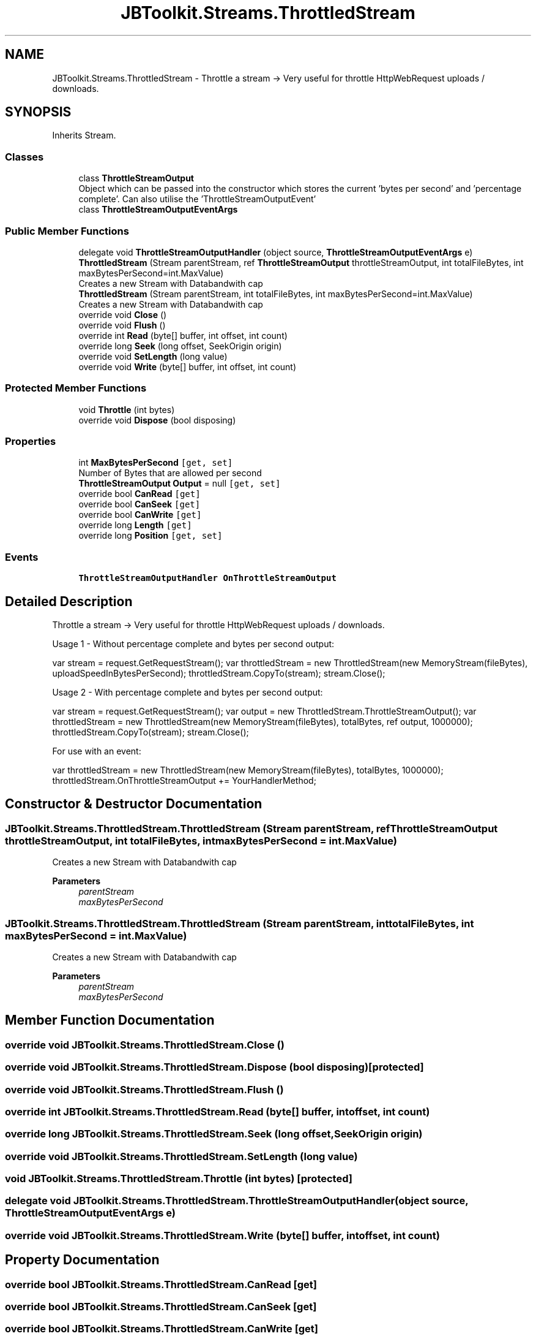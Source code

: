 .TH "JBToolkit.Streams.ThrottledStream" 3 "Mon Aug 31 2020" "JB.Toolkit" \" -*- nroff -*-
.ad l
.nh
.SH NAME
JBToolkit.Streams.ThrottledStream \- Throttle a stream -> Very useful for throttle HttpWebRequest uploads / downloads\&.  

.SH SYNOPSIS
.br
.PP
.PP
Inherits Stream\&.
.SS "Classes"

.in +1c
.ti -1c
.RI "class \fBThrottleStreamOutput\fP"
.br
.RI "Object which can be passed into the constructor which stores the current 'bytes per second' and 'percentage complete'\&. Can also utilise the 'ThrottleStreamOutputEvent' "
.ti -1c
.RI "class \fBThrottleStreamOutputEventArgs\fP"
.br
.in -1c
.SS "Public Member Functions"

.in +1c
.ti -1c
.RI "delegate void \fBThrottleStreamOutputHandler\fP (object source, \fBThrottleStreamOutputEventArgs\fP e)"
.br
.ti -1c
.RI "\fBThrottledStream\fP (Stream parentStream, ref \fBThrottleStreamOutput\fP throttleStreamOutput, int totalFileBytes, int maxBytesPerSecond=int\&.MaxValue)"
.br
.RI "Creates a new Stream with Databandwith cap "
.ti -1c
.RI "\fBThrottledStream\fP (Stream parentStream, int totalFileBytes, int maxBytesPerSecond=int\&.MaxValue)"
.br
.RI "Creates a new Stream with Databandwith cap "
.ti -1c
.RI "override void \fBClose\fP ()"
.br
.ti -1c
.RI "override void \fBFlush\fP ()"
.br
.ti -1c
.RI "override int \fBRead\fP (byte[] buffer, int offset, int count)"
.br
.ti -1c
.RI "override long \fBSeek\fP (long offset, SeekOrigin origin)"
.br
.ti -1c
.RI "override void \fBSetLength\fP (long value)"
.br
.ti -1c
.RI "override void \fBWrite\fP (byte[] buffer, int offset, int count)"
.br
.in -1c
.SS "Protected Member Functions"

.in +1c
.ti -1c
.RI "void \fBThrottle\fP (int bytes)"
.br
.ti -1c
.RI "override void \fBDispose\fP (bool disposing)"
.br
.in -1c
.SS "Properties"

.in +1c
.ti -1c
.RI "int \fBMaxBytesPerSecond\fP\fC [get, set]\fP"
.br
.RI "Number of Bytes that are allowed per second "
.ti -1c
.RI "\fBThrottleStreamOutput\fP \fBOutput\fP = null\fC [get, set]\fP"
.br
.ti -1c
.RI "override bool \fBCanRead\fP\fC [get]\fP"
.br
.ti -1c
.RI "override bool \fBCanSeek\fP\fC [get]\fP"
.br
.ti -1c
.RI "override bool \fBCanWrite\fP\fC [get]\fP"
.br
.ti -1c
.RI "override long \fBLength\fP\fC [get]\fP"
.br
.ti -1c
.RI "override long \fBPosition\fP\fC [get, set]\fP"
.br
.in -1c
.SS "Events"

.in +1c
.ti -1c
.RI "\fBThrottleStreamOutputHandler\fP \fBOnThrottleStreamOutput\fP"
.br
.in -1c
.SH "Detailed Description"
.PP 
Throttle a stream -> Very useful for throttle HttpWebRequest uploads / downloads\&. 

Usage 1 - Without percentage complete and bytes per second output:
.PP
var stream = request\&.GetRequestStream(); var throttledStream = new ThrottledStream(new MemoryStream(fileBytes), uploadSpeedInBytesPerSecond); throttledStream\&.CopyTo(stream); stream\&.Close();
.PP
Usage 2 - With percentage complete and bytes per second output:
.PP
var stream = request\&.GetRequestStream(); var output = new ThrottledStream\&.ThrottleStreamOutput(); var throttledStream = new ThrottledStream(new MemoryStream(fileBytes), totalBytes, ref output, 1000000); throttledStream\&.CopyTo(stream); stream\&.Close();
.PP
For use with an event:
.PP
var throttledStream = new ThrottledStream(new MemoryStream(fileBytes), totalBytes, 1000000); throttledStream\&.OnThrottleStreamOutput += YourHandlerMethod; 
.br

.SH "Constructor & Destructor Documentation"
.PP 
.SS "JBToolkit\&.Streams\&.ThrottledStream\&.ThrottledStream (Stream parentStream, ref \fBThrottleStreamOutput\fP throttleStreamOutput, int totalFileBytes, int maxBytesPerSecond = \fCint\&.MaxValue\fP)"

.PP
Creates a new Stream with Databandwith cap 
.PP
\fBParameters\fP
.RS 4
\fIparentStream\fP 
.br
\fImaxBytesPerSecond\fP 
.RE
.PP

.SS "JBToolkit\&.Streams\&.ThrottledStream\&.ThrottledStream (Stream parentStream, int totalFileBytes, int maxBytesPerSecond = \fCint\&.MaxValue\fP)"

.PP
Creates a new Stream with Databandwith cap 
.PP
\fBParameters\fP
.RS 4
\fIparentStream\fP 
.br
\fImaxBytesPerSecond\fP 
.RE
.PP

.SH "Member Function Documentation"
.PP 
.SS "override void JBToolkit\&.Streams\&.ThrottledStream\&.Close ()"

.SS "override void JBToolkit\&.Streams\&.ThrottledStream\&.Dispose (bool disposing)\fC [protected]\fP"

.SS "override void JBToolkit\&.Streams\&.ThrottledStream\&.Flush ()"

.SS "override int JBToolkit\&.Streams\&.ThrottledStream\&.Read (byte[] buffer, int offset, int count)"

.SS "override long JBToolkit\&.Streams\&.ThrottledStream\&.Seek (long offset, SeekOrigin origin)"

.SS "override void JBToolkit\&.Streams\&.ThrottledStream\&.SetLength (long value)"

.SS "void JBToolkit\&.Streams\&.ThrottledStream\&.Throttle (int bytes)\fC [protected]\fP"

.SS "delegate void JBToolkit\&.Streams\&.ThrottledStream\&.ThrottleStreamOutputHandler (object source, \fBThrottleStreamOutputEventArgs\fP e)"

.SS "override void JBToolkit\&.Streams\&.ThrottledStream\&.Write (byte[] buffer, int offset, int count)"

.SH "Property Documentation"
.PP 
.SS "override bool JBToolkit\&.Streams\&.ThrottledStream\&.CanRead\fC [get]\fP"

.SS "override bool JBToolkit\&.Streams\&.ThrottledStream\&.CanSeek\fC [get]\fP"

.SS "override bool JBToolkit\&.Streams\&.ThrottledStream\&.CanWrite\fC [get]\fP"

.SS "override long JBToolkit\&.Streams\&.ThrottledStream\&.Length\fC [get]\fP"

.SS "int JBToolkit\&.Streams\&.ThrottledStream\&.MaxBytesPerSecond\fC [get]\fP, \fC [set]\fP"

.PP
Number of Bytes that are allowed per second 
.SS "\fBThrottleStreamOutput\fP JBToolkit\&.Streams\&.ThrottledStream\&.Output = null\fC [get]\fP, \fC [set]\fP"

.SS "override long JBToolkit\&.Streams\&.ThrottledStream\&.Position\fC [get]\fP, \fC [set]\fP"

.SH "Event Documentation"
.PP 
.SS "\fBThrottleStreamOutputHandler\fP JBToolkit\&.Streams\&.ThrottledStream\&.OnThrottleStreamOutput"


.SH "Author"
.PP 
Generated automatically by Doxygen for JB\&.Toolkit from the source code\&.
